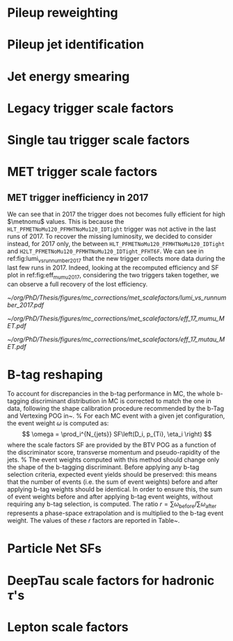 :PROPERTIES:
:CUSTOM_ID: sec:mc_corrections
:END:

* Pileup reweighting
* Pileup jet identification
* Jet energy smearing
* Legacy trigger scale factors
* Single tau trigger scale factors
* MET trigger scale factors
:PROPERTIES:
:CUSTOM_ID: sec:met_trigger_sfs
:END:

** MET trigger inefficiency in 2017
We can see that in 2017 the trigger does not becomes fully efficient for high $\metnomu$ values.
This is because the ~HLT_PFMETNoMu120_PFMHTNoMu120_IDTight~ trigger was not active in the last runs of 2017.
To recover the missing luminosity, we decided to consider instead, for 2017 only, the \logicor{} between ~HLT_PFMETNoMu120_PFMHTNoMu120_IDTight~ and ~H2LT_PFMETNoMu120_PFMHTNoMu120_IDTight_PFHT6F~.
We can see in ref:fig:lumi_vs_runnumber_2017 that the new trigger collects more data during the last few runs in 2017.
Indeed, looking at the recomputed efficiency and SF plot in ref:fig:eff_mumu_2017, considering the two triggers taken together, we can observe a full recovery of the lost efficiency.

#+NAME: fig:lumi_vs_runnumber_2017
#+CAPTION: Recorded luminosity as a function of the run number, for the 2017 data-taking period. The two $\metnomu$ triggers considered for the analysis in 2017 are shown. While the one with the $\httt$ cut (empty red circles) was not active in the first runs,  it collected all available luminosity once it was on. This enables to recover some luminosity lost by the trigger shown in blue crosses, as one can see by looking at the last few runs, where a discrepancy exists. We consider the \logicor{} of the two triggers in the analysis.
#+BEGIN_figure
#+ATTR_LATEX: :width 1.\textwidth :center
[[~/org/PhD/Thesis/figures/mc_corrections/met_scalefactors/lumi_vs_runnumber_2017.pdf]]
#+END_figure

#+NAME: fig:eff_mumu_2017
#+CAPTION: $\metnomu$ data and MC trigger efficiencies (top panels) and corresponding \acp{SF} (lower panels), for 2017. The left (right) plot was obtained in the \mumu (\mutau{}) channel as described in the text. The \mumu{} channel is used for validation, while \mumu is used to extract the analysis \acp{SF}. \acp{SF} are extracted from the ratio of the data and MC sigmoid fits, implemented to smoothen the \ac{SF}'s distribution. They are taken to be one for $\metnomu$ values above \SI{350}{\GeV}.
#+BEGIN_figure
#+ATTR_LATEX: :width .5\textwidth :center
[[~/org/PhD/Thesis/figures/mc_corrections/met_scalefactors/eff_17_mumu_MET.pdf]]
#+ATTR_LATEX: :width .5\textwidth :center
[[~/org/PhD/Thesis/figures/mc_corrections/met_scalefactors/eff_17_mutau_MET.pdf]]
#+END_figure

* B-tag reshaping
:PROPERTIES:
:CUSTOM_ID: sec:btag_reshape
:END:

To account for discrepancies in the b-tag performance in MC, the whole b-tagging discriminant distribution in MC is corrected
to match the one in data, following the shape calibration procedure recommended by the b-Tag and Vertexing POG in~\cite{twiki:BTagShapeCalibration}.
%
For each MC event with a given jet configuration, the event weight $\omega$ is computed as:
\[
\omega = \prod_i^{N_{jets}} SF\left(D_i,  p_{Ti}, \eta_i \right)
\]
where the scale factors SF are provided by the BTV POG as a function of the discriminator score,
transverse momentum and pseudo-rapidity of the jets.
%
The event weights computed with this method should change only the shape of the b-tagging discriminant.
Before applying any b-tag selection criteria, expected event yields should be preserved: this means that the number of events
(i.e. the sum of event weights) before and after applying b-tag weights should be identical.
In order to ensure this, the sum of event weights before and after applying b-tag event weights, without requiring any b-tag selection,
is computed. The ratio $r = \sum \omega_{\text{before}} / \sum \omega_{\text{after}}$ represents a phase-space extrapolation
and is multiplied to the b-tag event weight. The values of these $r$ factors are reported in Table~\ref{tab:bTagRfactors}.

#+NAME: tab:btag_rfactor
#+CAPTION: Values of the $r$ factors used to correct the b-tag event weights and preserve the normalization of the MC samples.
\begin{table}[htbp]
    \centering
    \setlength{\tabcolsep}{10pt}
    \begin{tabular}{lll}
	\hline \\[-1em]
	Year & Final state & $r$ factor \\ \hline \\[-1em]
	\multirow{3}{*}{2016} & \mutau	& 1.0081 \\
			      & \etau	& 1.0068 \\
			      & \tautau & 1.0103 \\[+0.3em] \hline \\[-1em]
	\multirow{3}{*}{2017} & \mutau	& 0.9993 \\
			      & \etau	& 0.9949 \\
			      & \tautau & 0.9547 \\[+0.3em] \hline \\[-1em]
	\multirow{3}{*}{2018} & \mutau	& 1.0039 \\
			      & \etau	& 1.0040 \\
			      & \tautau & 0.9795 \\[+0.3em] \hline \\[-1em]
    \end{tabular}
\end{table}

* Particle Net SFs
:PROPERTIES:
:CUSTOM_ID: sec:pnet_sfs
:END:

* DeepTau scale factors for hadronic $\tau$'s
:PROPERTIES:
:CUSTOM_ID: sec:deep_tau_sfs
:END:

* Lepton scale factors
